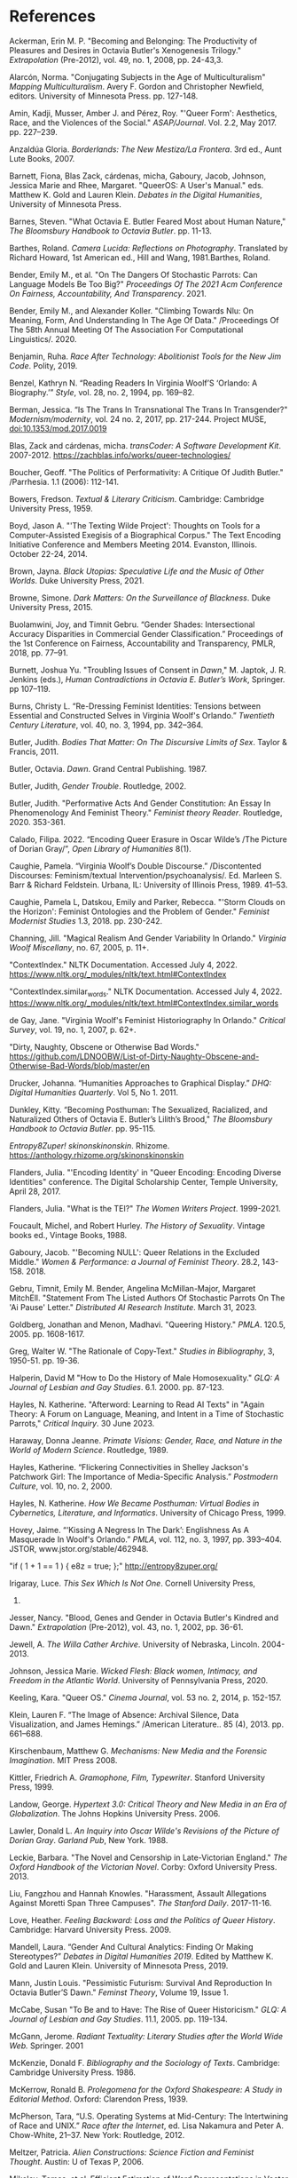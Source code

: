 * References
Ackerman, Erin M. P. "Becoming and Belonging: The
  Productivity of Pleasures and Desires in Octavia Butler's
  Xenogenesis Trilogy." /Extrapolation/ (Pre-2012), vol. 49, no. 1,
  2008, pp. 24-43,3.

Alarcón, Norma. "Conjugating Subjects in the Age of Multiculturalism"
 /Mapping Multiculturalism/. Avery F. Gordon and Christopher Newfield,
 editors. University of Minnesota Press. pp. 127-148.

Amin, Kadji, Musser, Amber J. and Pérez, Roy. "'Queer Form':
 Aesthetics, Race, and the Violences of the Social."
 /ASAP/Journal/. Vol. 2.2, May 2017. pp. 227--239.

Anzaldúa Gloria. /Borderlands: The New Mestiza/La Frontera/. 3rd ed.,
 Aunt Lute Books, 2007.

Barnett, Fiona, Blas Zack, cárdenas, micha, Gaboury, Jacob, Johnson,
 Jessica Marie and Rhee, Margaret. "QueerOS: A User's Manual."
 eds. Matthew K. Gold and Lauren Klein. /Debates in the Digital
 Humanities/, University of Minnesota Press.

Barnes, Steven. "What Octavia E. Butler Feared Most about Human
 Nature," /The Bloomsbury Handbook to Octavia Butler/. pp. 11-13.

Barthes, Roland. /Camera Lucida: Reflections on
 Photography/. Translated by Richard Howard, 1st American ed., Hill
 and Wang, 1981.Barthes, Roland. 

Bender, Emily M., et al. "On The Dangers Of Stochastic Parrots: Can
 Language Models Be Too Big?" /Proceedings Of The 2021 Acm Conference
 On Fairness, Accountability, And Transparency/. 2021.

Bender, Emily M., and Alexander Koller. "Climbing Towards Nlu: On
 Meaning, Form, And Understanding In The Age Of Data." /Proceedings Of
 The 58th Annual Meeting Of The Association For Computational
 Linguistics/. 2020.

Benjamin, Ruha. /Race After Technology: Abolitionist Tools for the New
 Jim Code/. Polity, 2019.

Benzel, Kathryn N. “Reading Readers In Virginia Woolf’S ‘Orlando: A
 Biography.’” /Style/, vol. 28, no. 2, 1994, pp. 169–82.

Berman, Jessica. “Is The Trans In Transnational The Trans In
 Transgender?"  /Modernism/modernity/, vol. 24 no. 2, 2017,
 pp. 217-244. Project MUSE, doi:10.1353/mod.2017.0019

Blas, Zack and cárdenas, micha. /transCoder: A Software Development
 Kit/. 2007-2012. https://zachblas.info/works/queer-technologies/

Boucher, Geoff. "The Politics of Performativity: A Critique Of Judith
 Butler." /Parrhesia. 1.1 (2006): 112-141.

Bowers, Fredson. /Textual & Literary Criticism/. Cambridge: Cambridge
 University Press, 1959.

Boyd, Jason A. "'The Texting Wilde Project': Thoughts on Tools for a
 Computer-Assisted Exegisis of a Biographical Corpus." The Text
 Encoding Initiative Conference and Members Meeting 2014. Evanston,
 Illinois. October 22-24, 2014.

Brown, Jayna. /Black Utopias: Speculative Life and the Music
of Other Worlds/. Duke University Press, 2021.

Browne, Simone. /Dark Matters: On the Surveillance of Blackness/. Duke
 University Press, 2015.

Buolamwini, Joy, and Timnit Gebru. “Gender Shades: Intersectional
 Accuracy Disparities in Commercial Gender Classification.”
 Proceedings of the 1st Conference on Fairness, Accountability and
 Transparency, PMLR, 2018, pp. 77–91.

Burnett, Joshua Yu. "Troubling Issues of Consent in /Dawn/,"
 M. Japtok, J. R. Jenkins (eds.), /Human Contradictions in Octavia
 E. Butler’s Work/, Springer. pp 107–119.

Burns, Christy L.  “Re-Dressing Feminist Identities: Tensions between
 Essential and Constructed Selves in Virginia Woolf's Orlando.”
 /Twentieth Century Literature/, vol. 40, no. 3, 1994, pp. 342–364.

Butler, Judith. /Bodies That Matter: On The Discursive Limits of
 Sex/. Taylor & Francis, 2011.  

Butler, Octavia. /Dawn/. Grand Central Publishing. 1987.

Butler, Judith, /Gender Trouble/. Routledge, 2002.

Butler, Judith. "Performative Acts And Gender Constitution: An Essay
 In Phenomenology And Feminist Theory." /Feminist theory
 Reader/. Routledge, 2020. 353-361.

Calado, Filipa. 2022. “Encoding Queer Erasure in Oscar Wilde’s /The
 Picture of Dorian Gray/”, /Open Library of Humanities/ 8(1).

Caughie, Pamela. “Virginia Woolf’s Double Discourse.” /Discontented
 Discourses: Feminism/textual
 Intervention/psychoanalysis/. Ed. Marleen S. Barr & Richard
 Feldstein. Urbana, IL: University of Illinois Press, 1989. 41–53.

Caughie, Pamela L, Datskou, Emily and Parker, Rebecca. "'Storm Clouds
 on the Horizon': Feminist Ontologies and the Problem of Gender."
 /Feminist Modernist Studies/ 1.3, 2018. pp. 230-242.

Channing, Jill.  "Magical Realism And Gender Variability In Orlando."
 /Virginia Woolf Miscellany/, no. 67, 2005, p. 11+.

"ContextIndex." NLTK Documentation. Accessed July
 4, 2022. https://www.nltk.org/_modules/nltk/text.html#ContextIndex

"ContextIndex.similar_words." NLTK Documentation. Accessed July
 4, 2022. https://www.nltk.org/_modules/nltk/text.html#ContextIndex.similar_words

de Gay, Jane. "Virginia Woolf's Feminist Historiography In Orlando."
 /Critical Survey/, vol. 19, no. 1, 2007, p. 62+.

"Dirty, Naughty, Obscene or Otherwise Bad Words." https://github.com/LDNOOBW/List-of-Dirty-Naughty-Obscene-and-Otherwise-Bad-Words/blob/master/en

Drucker, Johanna. “Humanities Approaches to Graphical Display.” /DHQ:
 Digital Humanities Quarterly/. Vol 5, No 1. 2011.

Dunkley, Kitty. “Becoming Posthuman: The Sexualized, Racialized, and
 Naturalized Others of Octavia E. Butler’s Lilith’s Brood," /The
 Bloomsbury Handbook to Octavia Butler/. pp. 95-115.

/Entropy8Zuper!/
/skinonskinonskin/. Rhizome. https://anthology.rhizome.org/skinonskinonskin

Flanders, Julia. "'Encoding Identity' in "Queer Encoding: Encoding
 Diverse Identities" conference. The Digital Scholarship Center,
 Temple University, April 28, 2017.

Flanders, Julia. "What is the TEI?" /The Women Writers
 Project/. 1999-2021.

Foucault, Michel, and Robert Hurley. /The History of
 Sexuality/. Vintage books ed., Vintage Books, 1988.

Gaboury, Jacob. "'Becoming NULL': Queer Relations in the Excluded
 Middle." /Women & Performance: a Journal of Feminist Theory/. 28.2,
 143-158. 2018.

Gebru, Timnit, Emily M. Bender, Angelina McMillan-Major, Margaret
 MitchEll. "Statement From The Listed Authors Of Stochastic Parrots On
 The 'Ai Pause' Letter." /Distributed AI Research Institute/. March
 31, 2023.

Goldberg, Jonathan and Menon, Madhavi. "Queering History." /PMLA/.
 120.5, 2005. pp. 1608-1617.

Greg, Walter W. "The Rationale of Copy-Text." /Studies in
 Bibliography/, 3, 1950-51. pp. 19-36.

Halperin, David M "How to Do the History of Male Homosexuality." /GLQ:
 A Journal of Lesbian and Gay Studies/. 6.1. 2000. pp. 87-123.

Hayles, N. Katherine. "Afterword: Learning to Read AI Texts" in "Again
 Theory: A Forum on Language, Meaning, and Intent in a Time of
 Stochastic Parrots," /Critical Inquiry/. 30 June 2023.

Haraway, Donna Jeanne. /Primate Visions: Gender, Race, and Nature in
 the World of Modern Science/. Routledge, 1989.

Hayles, Katherine. “Flickering Connectivities in Shelley Jackson's
 Patchwork Girl: The Importance of Media-Specific Analysis.”
 /Postmodern Culture/, vol. 10, no. 2, 2000.

Hayles, N. Katherine. /How We Became Posthuman: Virtual Bodies in
 Cybernetics, Literature, and Informatics/. University of Chicago
 Press, 1999.

Hovey, Jaime. “‘Kissing A Negress In The Dark’: Englishness As A
 Masquerade In Woolf's Orlando.” /PMLA/, vol. 112, no. 3, 1997,
 pp. 393–404. JSTOR, www.jstor.org/stable/462948.

"if ( 1 + 1 == 1 ) { e8z = true; };" http://entropy8zuper.org/

Irigaray, Luce. /This Sex Which Is Not One/. Cornell University Press,
 1985.

Jesser, Nancy. "Blood, Genes and Gender in Octavia Butler's Kindred
 and Dawn." /Extrapolation/ (Pre-2012), vol. 43, no. 1, 2002,
 pp. 36-61.

Jewell, A. /The Willa Cather Archive/. University of Nebraska,
 Lincoln. 2004-2013.

Johnson, Jessica Marie. /Wicked Flesh: Black women, Intimacy, and
 Freedom in the Atlantic World/. University of Pennsylvania
 Press, 2020.

Keeling, Kara. "Queer OS." /Cinema Journal/, vol. 53 no. 2, 2014,
 p. 152-157.

Klein, Lauren F. “The Image of Absence: Archival Silence, Data
 Visualization, and James Hemings.” /American Literature.. 85
 (4), 2013. pp. 661–688.

Kirschenbaum, Matthew G. /Mechanisms: New Media and the Forensic
 Imagination/. MIT Press 2008.

Kittler, Friedrich A. /Gramophone, Film, Typewriter/. Stanford
 University Press, 1999.

Landow, George. /Hypertext 3.0: Critical Theory and New Media in an
 Era of Globalization/. The Johns Hopkins University Press. 2006.

Lawler, Donald L. /An Inquiry into Oscar Wilde's Revisions of the
 Picture of Dorian Gray/. /Garland Pub/, New York. 1988.

Leckie, Barbara. "The Novel and Censorship in Late-Victorian England."
 /The Oxford Handbook of the Victorian Novel/. Corby: Oxford
 University Press. 2013.

Liu, Fangzhou and Hannah Knowles. "Harassment, Assault Allegations
 Against Moretti Span Three Campuses". /The Stanford
 Daily/. 2017-11-16.

Love, Heather. /Feeling Backward: Loss and the Politics of Queer
 History/. Cambridge: Harvard University Press. 2009.

Mandell, Laura. “Gender And Cultural Analytics: Finding Or Making
 Stereotypes?” /Debates in Digital Humanities 2019/. Edited by Matthew
 K. Gold and Lauren Klein. University of Minnesota Press, 2019.

Mann, Justin Louis. "Pessimistic Futurism: Survival And Reproduction
 In Octavia Butler’S Dawn." /Feminst Theory/, Volume 19, Issue 1.

McCabe, Susan "To Be and to Have: The Rise of Queer Historicism."
 /GLQ: A Journal of Lesbian and Gay Studies/. 11.1, 2005. pp. 119-134.

McGann, Jerome. /Radiant Textuality: Literary Studies after the World
 Wide Web./ Springer. 2001

McKenzie, Donald F. /Bibliography and the Sociology of Texts/.
 Cambridge: Cambridge University Press. 1986.

McKerrow, Ronald B. /Prolegomena for the Oxford Shakespeare: A Study
 in Editorial Method/. Oxford: Clarendon Press, 1939.

McPherson, Tara, “U.S. Operating Systems at Mid-Century: The
 Intertwining of Race and UNIX.” /Race after the Internet/, ed. Lisa
 Nakamura and Peter A. Chow-White, 21–37. New York: Routledge, 2012.

Meltzer, Patricia. /Alien Constructions: Science Fiction and Feminist
 Thought/. Austin: U of Texas P, 2006.

Mikolov, Tomas, et al. Efficient Estimation of Word Representations in
 Vector Space. arXiv:1301.3781, arXiv, 6 Sept. 2013. arXiv.org,
 https://doi.org/10.48550/arXiv.1301.3781.

Moraga, Cherrie. /Loving in the War Years: Lo que nunca paso' por sus
labios/. South End Press, 2000.

Moretti, Franco. /Distant Reading/. Verso Books, 2013.

Moretti, Franco. /Graphs, Maps, Trees: Abstract Models for a Literary
 History/. Verso, 2005.

Moretti, Franco. "The Soul And The Harpy." /Signs Taken For Wonders:
 On the Sociology of Literary Forms/, trad. David Forgacs, New York,
 Verso, 1983, pp. 1-41.

Muñoz, José Esteban. /Cruising Utopia: The Then and There of Queer
 Futurity/. NYU Press. 2009.

Muñoz José Esteban. /Disidentifications: Queers of Color and the
 Performance of Politics/. University of Minnesota Press, 1999.

Musser, Amber Jamilla. /Sensual Excess: Queer Femininity and Brown
 Jouissance/. NYU Press, 2018.

Nelson, Alondra. "Future Texts." /Social Text/ 71, Vol. 20, No. 2,
 Summer 2002.

Piper, Andrew /_akpiper/. "There is so much to say about the @nytimes
 #BingChat transcript. That so many people are drawing on literary /
 film references to make sense of what is going on is telling." Feb
 16, 2023. https://twitter.com/_akpiper/status/1626239843905974274

Pope, James. "The Significance of Navigation and Interactivity Design
 for Readers' Responses to Interactive Narrative: Some Conclusions
 from an Empirical Study of Readers' Responses." /Dichtung
 Digital. Journal für Kunst und Kultur digitaler Medien/,
 No. 39. 2009. pp. 1-22.

Prosser, Jay. /Second Skins: The Body Narratives of
 Transsexuality/. Columbia University Press, 1998.

Ramirez, Catherine S. "Cyborg Feminism: The Science Fiction of Octavia
 E. Butler and Gloria Anzaldua", Flanagan, Mary, and Booth, Austin,
 eds. /Reload: Rethinking Women + Cyberculture/. Cambridge, Mass.: MIT
 Press, 2002. p. 374-402.

Ramsay, Stephen. /Reading Machines: Toward an Algorithmic
 Criticism/. 2011.

Ruberg, Bonnie et al. “Toward a Queer Digital Humanities.” /Bodies of
 Information/, edited by Elizabeth Losh and Jacqueline Wernimont,
 University of Minnesota Press, 2018, pp. 108–28.

Ruddick, Nicolas. "'The Peculiar Quality of my Genius': Degeneration,
 Decadence, and Dorian Gray in 1890-1891." /Oscar Wilde: The Man, His
 Writings, and His World/. ed. Robert N Keane. New York: AMS
 Press, 2003. pp.125-137.

Sandoval, Chela. “U.S. Third World Feminism: The Theory and Method of
 Oppositional Consciousness in the Postmodern World.” /Genders/
 (Austin, Tex.), 10, 1991, S. 1-24, 1991.

Schmidt, Ben. "A Computational Critique Of A Computational Critique Of
 Computational Critique," /Ben Schmidt/, Dec
 5, 2019. https://benschmidt.org/post/critical_inquiry/2019-03-18-nan-da-critical-inquiry/

Schutte, Ofelia. “Cultural Alterity: Cross-Cultural Communication and
 Feminist Theory in North-South Contexts.” /Hypatia/, vol. 13, no. 2,
 1998, pp. 53–72.

Sedgwick, Eve Kosofsky, and Adam Frank. /Touching Feeling: Affect,
 Pedagogy, Performativity/. Duke University Press, 2003.

Sinykin, Dan. "Distant Reading And Literary Knowledge."  /Post45/. May
 6, 2019. https://post45.org/2019/05/distant-reading-and-literary-knowledge/


Siraganian, Lisa. "On Accidental and Parasitic Language" in "Again
 Theory: A Forum on Language, Meaning, and Intent in a Time of
 Stochastic Parrots," /Critical Inquiry/. 26 June 2023.

Smith, Victoria L.  "'Ransacking The Language': Finding The Missing
 Goods In Virginia Woolf's Orlando." /Journal of Modern Literature/,
 vol. 29 no. 4, 2006, pp. 57-75.

Snorton, C. Riley. /Black on Both Sides: A Racial History of Trans
 Identity/. University of Minnesota Press, 2017.

So, Richard Jean, and Edwin Roland. "Race And Distant Reading." /PMLA/
 135.1 (2020): 59-73.

Spillers, Hortense J. “Mama’s Baby, Papa’s Maybe: An American Grammar
 Book.” /Diacritics/, vol. 17, no. 2, 1987, pp. 65–81.

Tanselle, Thomas. /A Rationale of Textual Criticism/. University of
 Pennsylvania Press. 1989.

Thain, Marion. "Perspective: Digitizing the Diary -- Experiments in
 Queer Encoding." /Journal of Victorian
 Culture/. 21.2, 2016. pp. 226-241.

/The Shelley-Godwin Archive/. University of Maryland, College
 Park. Maryland Institute for Technology in the Humanities (MITH).

Tinsley, Omise'eke Natasha. "Black Atlantic, Queer Atlantic: Queer
 Imaginings Of The Middle Passage," /GLQ: A Journal of Lesbian and Gay
 Studies/. 14.2-3 (2008): 191-215.

Traub, Valerie. "The New Unhistoricism in Queer Studies." /PMLA/. 128.1,
  2013. pp. 21-39.

Turing, Alan. "Computing Machinery and Intelligence." /Mind/
 59.236. 1950.

Underwood, Ted. /Distant Horizons: Digital Evidence And Literary
 Change/. University of Chicago Press, 2019.

Underwood, Ted. "The Empirical Triumph of Theory" in "Again Theory: A
 Forum on Language, Meaning, and Intent in a Time of Stochastic
 Parrots," /Critical Inquiry/. June 29, 2023.

Underwood, Ted. "Machine Learning And Human Perspective." /PMLA/ 135.1
 (2020): 92-109.

Wilde, Oscar. /The Picture of Dorian Gray: Original
 Manuscript/. 1889–90. MS. Morgan Library & Museum, New York, NY.

Wilde, Oscar, and Joseph Bristow. /The Complete Works of Oscar
 Wilde/. Vol. 3. Oxford, Oxford University Press, 2000.

Wilde, Oscar, and Michael Patrick Gillespie. /The Picture of Dorian
 Gray: Authoritative Texts, Backgrounds, Reviews and Reactions,
 Criticism/. 2nd ed. ed., New York, W.W. Norton, 2007.

Wilde, Oscar, and Nicholas Frankel. /The Picture of Dorian Gray: An
 Annotated, Uncensored Edition/. Cambridge, Mass., Belknap Press of
 Harvard University Press, 2011.

Woolf, Virginia and Mark Hussey. /Orlando: A Biography/. Mariner
 Books, 2006.
